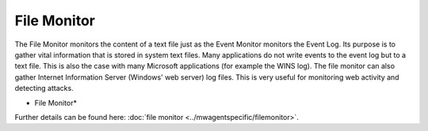 File Monitor
============

The File Monitor monitors the content of a text file just as the Event Monitor
monitors the Event Log. Its purpose is to gather vital information that is
stored in system text files. Many applications do not write events to the event
log but to a text file. This is also the case with many Microsoft applications
(for example the WINS log). The file monitor can also gather Internet
Information Server (Windows' web server) log files. This is very useful for
monitoring web activity and detecting attacks.


.. image:: ../images/filemonitor-general.png
   :width: 100%

* File Monitor*


Further details can be found here: :doc:`file monitor <../mwagentspecific/filemonitor>`.
